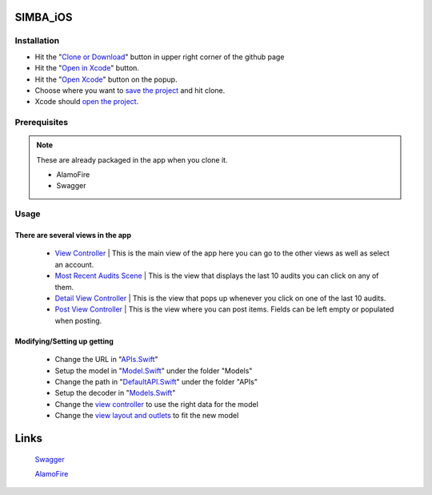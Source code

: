 .. figure:: Simba-NS.png
   :align:   center
SIMBA_iOS
*********
Installation
============



* Hit the "`Clone or Download <https://github.com/SIMBAChain/SIMBA_iOS/blob/master/ScreenShots/Install%201.png>`_" button in upper right corner of the github page
* Hit the "`Open in Xcode <https://github.com/SIMBAChain/SIMBA_iOS/blob/master/ScreenShots/Install2.png>`_" button.
* Hit the "`Open Xcode <https://github.com/SIMBAChain/SIMBA_iOS/blob/master/ScreenShots/Install3.png>`_" button on the popup.
* Choose where you want to `save the project <https://github.com/SIMBAChain/SIMBA_iOS/blob/master/ScreenShots/Install4.png>`_ and hit clone.
* Xcode should `open the project <https://github.com/SIMBAChain/SIMBA_iOS/blob/master/ScreenShots/Install5.png>`_.

Prerequisites
=============
.. note::
  These are already packaged in the app when you clone it.

  * AlamoFire
  * Swagger


Usage
=====

There are several views in the app
----------------------------------
    * `View Controller <https://github.com/SIMBAChain/SIMBA_iOS/blob/master/ScreenShots/View%20Controller.png>`_ | This is the main view of the app here you can go to the other views as well as select an account.
    * `Most Recent Audits Scene <https://github.com/SIMBAChain/SIMBA_iOS/blob/master/ScreenShots/Most%20Recent%20Audits%20Scene.png>`_ | This is the view that displays the last 10 audits you can click on any of them.
    * `Detail View Controller <https://github.com/SIMBAChain/SIMBA_iOS/blob/master/ScreenShots/Detail%20View%20Controller.png>`_  | This is the view that pops up whenever you click on one of the last 10 audits.
    * `Post View Controller <https://github.com/SIMBAChain/SIMBA_iOS/blob/master/ScreenShots/Post%20View%20Controller.png>`_ | This is the view where you can post items. Fields can be left empty or populated when posting.
Modifying/Setting up getting
----------------------------
      * Change the URL in "`APIs.Swift <https://github.com/SIMBAChain/SIMBA_iOS/blob/master/ScreenShots/APIs.png>`_"
      * Setup the model in "`Model.Swift <https://github.com/SIMBAChain/SIMBA_iOS/blob/master/ScreenShots/Model.png>`_" under the folder "Models"
      * Change the path in "`DefaultAPI.Swift <https://github.com/SIMBAChain/SIMBA_iOS/blob/master/ScreenShots/DefaultAPI.png>`_" under the folder "APIs"
      * Setup the decoder in "`Models.Swift <https://github.com/SIMBAChain/SIMBA_iOS/blob/master/ScreenShots/Models.png>`_"
      * Change the `view controller <https://github.com/SIMBAChain/SIMBA_iOS/blob/master/ScreenShots/AuditViewController.png>`_ to use the right data for the model
      * Change the `view layout and outlets <https://github.com/SIMBAChain/SIMBA_iOS/blob/master/ScreenShots/Outlets.png>`_ to fit the new model

Links
*****
  `Swagger <https://swagger.io/>`_
  
  `AlamoFire <https://github.com/Alamofire/Alamofire>`_
